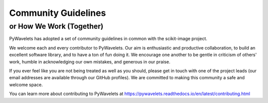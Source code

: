 Community Guidelines
====================

or How We Work (Together)
-------------------------

PyWavelets has adopted a set of community guidelines in common with the
scikit-image project.

We welcome each and every contributor to PyWavelets. Our aim is
enthusiastic and productive collaboration, to build an excellent
software library, and to have a ton of fun doing it. We encourage one
another to be gentle in criticism of others' work, humble in
acknowledging our own mistakes, and generous in our praise.

If you ever feel like you are not being treated as well as you should, please
get in touch with one of the project leads (our email addresses are available
through our GitHub profiles). We are committed to making this community a
safe and welcome space.

You can learn more about contributing to PyWavelets at
https://pywavelets.readthedocs.io/en/latest/contributing.html
